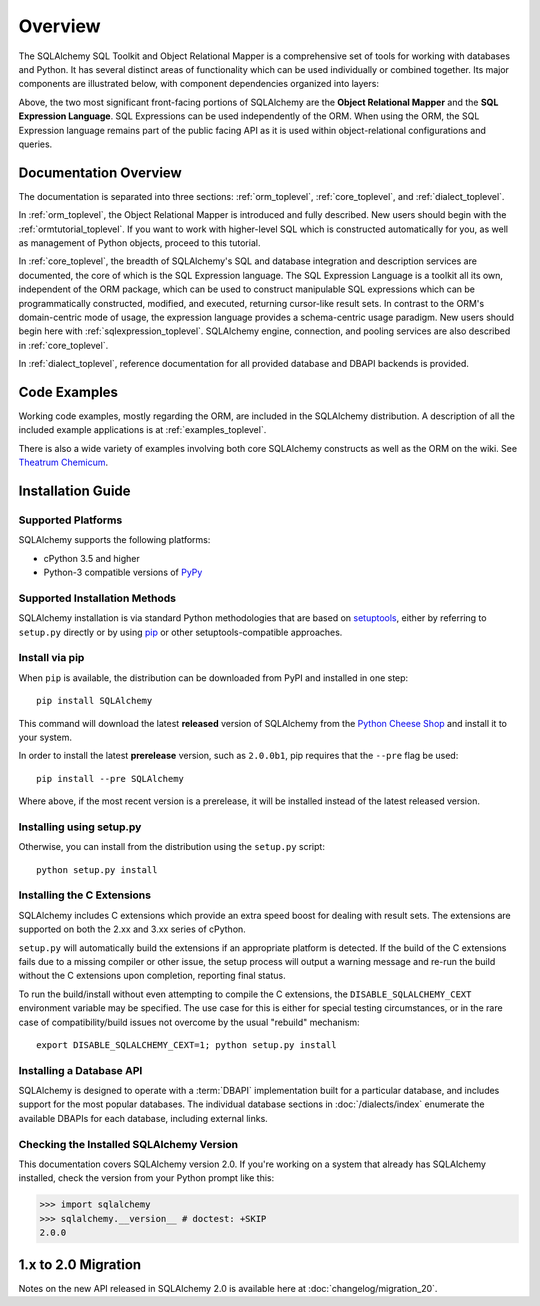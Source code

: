 .. _overview_toplevel:
.. _overview:

========
Overview
========

The SQLAlchemy SQL Toolkit and Object Relational Mapper
is a comprehensive set of tools for working with
databases and Python. It has several distinct areas of
functionality which can be used individually or combined
together. Its major components are illustrated below,
with component dependencies organized into layers:

.. image:: sqla_arch_small.png

Above, the two most significant front-facing portions of
SQLAlchemy are the **Object Relational Mapper** and the
**SQL Expression Language**. SQL Expressions can be used
independently of the ORM. When using the ORM, the SQL
Expression language remains part of the public facing API
as it is used within object-relational configurations and
queries.

.. _doc_overview:

Documentation Overview
======================

The documentation is separated into three sections: :ref:`orm_toplevel`,
:ref:`core_toplevel`, and :ref:`dialect_toplevel`.

In :ref:`orm_toplevel`, the Object Relational Mapper is introduced and fully
described. New users should begin with the :ref:`ormtutorial_toplevel`. If you
want to work with higher-level SQL which is constructed automatically for you,
as well as management of Python objects, proceed to this tutorial.

In :ref:`core_toplevel`, the breadth of SQLAlchemy's SQL and database
integration and description services are documented, the core of which is the
SQL Expression language. The SQL Expression Language is a toolkit all its own,
independent of the ORM package, which can be used to construct manipulable SQL
expressions which can be programmatically constructed, modified, and executed,
returning cursor-like result sets. In contrast to the ORM's domain-centric
mode of usage, the expression language provides a schema-centric usage
paradigm. New users should begin here with :ref:`sqlexpression_toplevel`.
SQLAlchemy engine, connection, and pooling services are also described in
:ref:`core_toplevel`.

In :ref:`dialect_toplevel`, reference documentation for all provided
database and DBAPI backends is provided.

Code Examples
=============

Working code examples, mostly regarding the ORM, are included in the
SQLAlchemy distribution. A description of all the included example
applications is at :ref:`examples_toplevel`.

There is also a wide variety of examples involving both core SQLAlchemy
constructs as well as the ORM on the wiki.  See
`Theatrum Chemicum <http://www.sqlalchemy.org/trac/wiki/UsageRecipes>`_.

.. _installation:

Installation Guide
==================

Supported Platforms
-------------------

SQLAlchemy supports the following platforms:

* cPython 3.5 and higher
* Python-3 compatible versions of `PyPy <http://pypy.org/>`_

.. versionchanged:: 2.0
   SQLAlchemy now targets Python 3.5 and above.

Supported Installation Methods
-------------------------------

SQLAlchemy installation is via standard Python methodologies that are
based on `setuptools <http://pypi.python.org/pypi/setuptools/>`_, either
by referring to ``setup.py`` directly or by using
`pip <http://pypi.python.org/pypi/pip/>`_ or other setuptools-compatible
approaches.

Install via pip
---------------

When ``pip`` is available, the distribution can be
downloaded from PyPI and installed in one step::

    pip install SQLAlchemy

This command will download the latest **released** version of SQLAlchemy from the `Python
Cheese Shop <http://pypi.python.org/pypi/SQLAlchemy>`_ and install it to your system.

In order to install the latest **prerelease** version, such as ``2.0.0b1``,
pip requires that the ``--pre`` flag be used::

    pip install --pre SQLAlchemy

Where above, if the most recent version is a prerelease, it will be installed
instead of the latest released version.


Installing using setup.py
----------------------------------

Otherwise, you can install from the distribution using the ``setup.py`` script::

    python setup.py install

.. _c_extensions:

Installing the C Extensions
----------------------------------

SQLAlchemy includes C extensions which provide an extra speed boost for
dealing with result sets.   The extensions are supported on both the 2.xx
and 3.xx series of cPython.

``setup.py`` will automatically build the extensions if an appropriate platform is
detected. If the build of the C extensions fails due to a missing compiler or
other issue, the setup process will output a warning message and re-run the
build without the C extensions upon completion, reporting final status.

To run the build/install without even attempting to compile the C extensions,
the ``DISABLE_SQLALCHEMY_CEXT`` environment variable may be specified.  The
use case for this is either for special testing circumstances, or in the rare
case of compatibility/build issues not overcome by the usual "rebuild"
mechanism::

  export DISABLE_SQLALCHEMY_CEXT=1; python setup.py install

.. versionchanged:: 1.1 The legacy ``--without-cextensions`` flag has been
   removed from the installer as it relies on deprecated features of
   setuptools.



Installing a Database API
----------------------------------

SQLAlchemy is designed to operate with a :term:`DBAPI` implementation built for a
particular database, and includes support for the most popular databases.
The individual database sections in :doc:`/dialects/index` enumerate
the available DBAPIs for each database, including external links.

Checking the Installed SQLAlchemy Version
------------------------------------------

This documentation covers SQLAlchemy version 2.0. If you're working on a
system that already has SQLAlchemy installed, check the version from your
Python prompt like this:

.. sourcecode:: python+sql

     >>> import sqlalchemy
     >>> sqlalchemy.__version__ # doctest: +SKIP
     2.0.0

.. _migration:

1.x to 2.0 Migration
=====================

Notes on the new API released in SQLAlchemy 2.0 is available here at :doc:`changelog/migration_20`.
